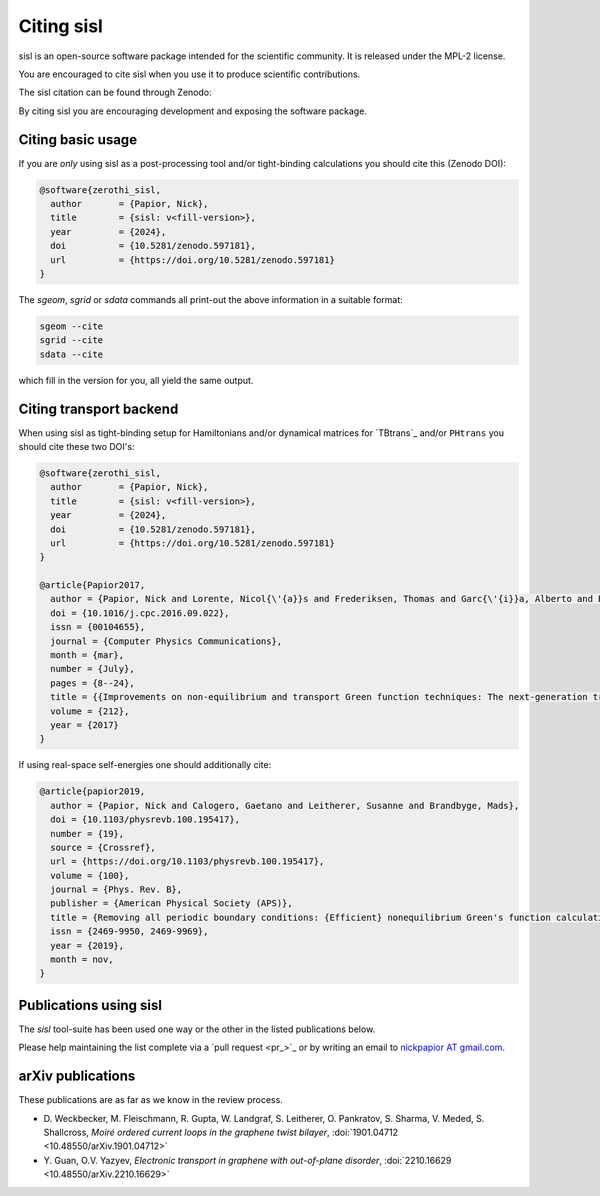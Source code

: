 .. _citing:

Citing sisl
===========

sisl is an open-source software package intended for the scientific community. It is
released under the MPL-2 license.

You are encouraged to cite sisl when you use it to produce scientific contributions.

The sisl citation can be found through Zenodo: |zenodo|_

By citing sisl you are encouraging development and exposing the software package.

.. |zenodo| image:: https://zenodo.org/badge/doi/10.5281/zenodo.597181.svg
.. _zenodo: https://doi.org/10.5281/zenodo.597181


Citing basic usage
------------------

If you are *only* using sisl as a post-processing tool and/or tight-binding calculations
you should cite this (Zenodo DOI):

.. code-block:: bibtex

    @software{zerothi_sisl,
      author       = {Papior, Nick},
      title        = {sisl: v<fill-version>},
      year         = {2024},
      doi          = {10.5281/zenodo.597181},
      url          = {https://doi.org/10.5281/zenodo.597181}
    }


The `sgeom`, `sgrid` or `sdata` commands all print-out the above information in a suitable format:

.. code-block:: console

    sgeom --cite
    sgrid --cite
    sdata --cite

which fill in the version for you, all yield the same output.


.. _citing-transport:

Citing transport backend
------------------------

When using sisl as tight-binding setup for Hamiltonians and/or dynamical matrices for
`TBtrans`_ and/or ``PHtrans`` you should cite these two DOI's:


.. code-block:: bibtex

    @software{zerothi_sisl,
      author       = {Papior, Nick},
      title        = {sisl: v<fill-version>},
      year         = {2024},
      doi          = {10.5281/zenodo.597181},
      url          = {https://doi.org/10.5281/zenodo.597181}
    }

    @article{Papior2017,
      author = {Papior, Nick and Lorente, Nicol{\'{a}}s and Frederiksen, Thomas and Garc{\'{i}}a, Alberto and Brandbyge, Mads},
      doi = {10.1016/j.cpc.2016.09.022},
      issn = {00104655},
      journal = {Computer Physics Communications},
      month = {mar},
      number = {July},
      pages = {8--24},
      title = {{Improvements on non-equilibrium and transport Green function techniques: The next-generation transiesta}},
      volume = {212},
      year = {2017}
    }


If using real-space self-energies one should additionally cite:

.. code-block:: bibtex

    @article{papior2019,
      author = {Papior, Nick and Calogero, Gaetano and Leitherer, Susanne and Brandbyge, Mads},
      doi = {10.1103/physrevb.100.195417},
      number = {19},
      source = {Crossref},
      url = {https://doi.org/10.1103/physrevb.100.195417},
      volume = {100},
      journal = {Phys. Rev. B},
      publisher = {American Physical Society (APS)},
      title = {Removing all periodic boundary conditions: {Efficient} nonequilibrium Green's function calculations},
      issn = {2469-9950, 2469-9969},
      year = {2019},
      month = nov,
    }



.. _publications:

Publications using sisl
-----------------------

The `sisl` tool-suite has been used one way or the other in the listed
publications below.

Please help maintaining the list complete via a `pull request <pr_>`_ or
by writing an email to `nickpapior AT gmail.com <mailto:nickpapior@gmail.com>`_.


.. bibliography:: sisl_uses.bib
   :list: enumerated
   :all:
   :style: rev_year
   :labelprefix: U


arXiv publications
------------------

These publications are as far as we know in the review process.

- D. Weckbecker, M. Fleischmann, R. Gupta, W. Landgraf, S. Leitherer, O. Pankratov, S. Sharma, V. Meded, S. Shallcross,
  *Moiré ordered current loops in the graphene twist bilayer*,
  :doi:`1901.04712 <10.48550/arXiv.1901.04712>`

- Y. Guan, O.V. Yazyev,
  *Electronic transport in graphene with out-of-plane disorder*,
  :doi:`2210.16629 <10.48550/arXiv.2210.16629>`
